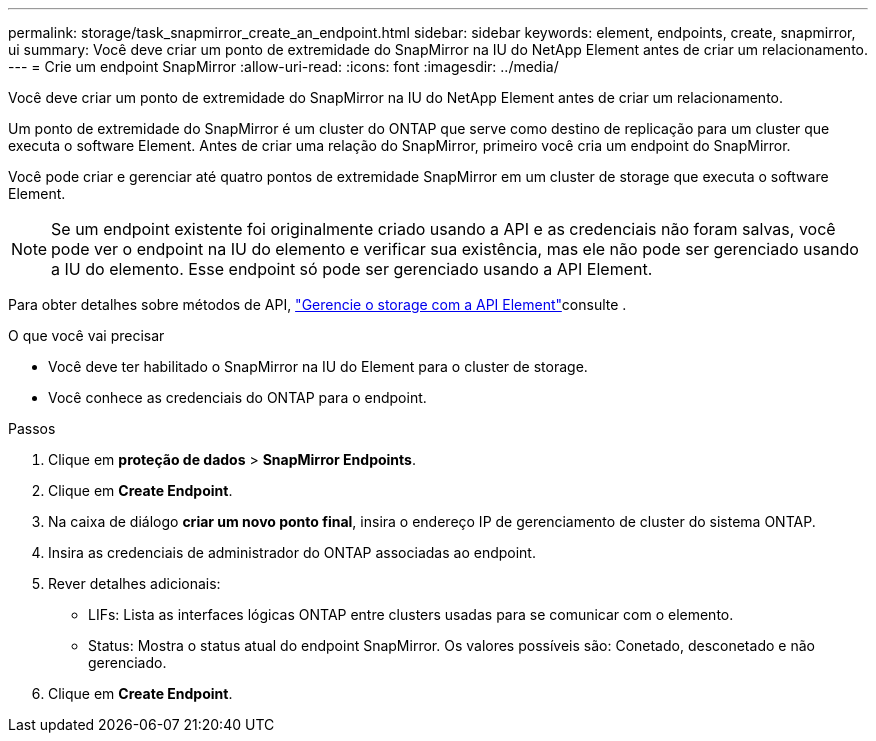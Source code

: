 ---
permalink: storage/task_snapmirror_create_an_endpoint.html 
sidebar: sidebar 
keywords: element, endpoints, create, snapmirror, ui 
summary: Você deve criar um ponto de extremidade do SnapMirror na IU do NetApp Element antes de criar um relacionamento. 
---
= Crie um endpoint SnapMirror
:allow-uri-read: 
:icons: font
:imagesdir: ../media/


[role="lead"]
Você deve criar um ponto de extremidade do SnapMirror na IU do NetApp Element antes de criar um relacionamento.

Um ponto de extremidade do SnapMirror é um cluster do ONTAP que serve como destino de replicação para um cluster que executa o software Element. Antes de criar uma relação do SnapMirror, primeiro você cria um endpoint do SnapMirror.

Você pode criar e gerenciar até quatro pontos de extremidade SnapMirror em um cluster de storage que executa o software Element.


NOTE: Se um endpoint existente foi originalmente criado usando a API e as credenciais não foram salvas, você pode ver o endpoint na IU do elemento e verificar sua existência, mas ele não pode ser gerenciado usando a IU do elemento. Esse endpoint só pode ser gerenciado usando a API Element.

Para obter detalhes sobre métodos de API, link:../api/index.html["Gerencie o storage com a API Element"]consulte .

.O que você vai precisar
* Você deve ter habilitado o SnapMirror na IU do Element para o cluster de storage.
* Você conhece as credenciais do ONTAP para o endpoint.


.Passos
. Clique em *proteção de dados* > *SnapMirror Endpoints*.
. Clique em *Create Endpoint*.
. Na caixa de diálogo *criar um novo ponto final*, insira o endereço IP de gerenciamento de cluster do sistema ONTAP.
. Insira as credenciais de administrador do ONTAP associadas ao endpoint.
. Rever detalhes adicionais:
+
** LIFs: Lista as interfaces lógicas ONTAP entre clusters usadas para se comunicar com o elemento.
** Status: Mostra o status atual do endpoint SnapMirror. Os valores possíveis são: Conetado, desconetado e não gerenciado.


. Clique em *Create Endpoint*.

